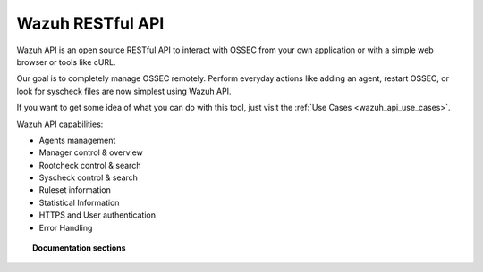 .. _wazuh_api:

Wazuh RESTful API
==========================

Wazuh API is an open source RESTful API to interact with OSSEC from your own application or with a simple web browser or tools like cURL.

Our goal is to completely manage OSSEC remotely. Perform everyday actions like adding an agent, restart OSSEC, or look for syscheck files are now simplest using Wazuh API.

If you want to get some idea of what you can do with this tool, just visit the :ref:`Use Cases <wazuh_api_use_cases>`.

Wazuh API capabilities:

* Agents management
* Manager control & overview
* Rootcheck control & search
* Syscheck control & search
* Ruleset information
* Statistical Information
* HTTPS and User authentication
* Error Handling


.. topic:: Documentation sections

    .. toctree::
       :maxdepth: 2

       wazuh_api_installation
       wazuh_api_configuration
       wazuh_api_getting_started
       wazuh_api_reference
       wazuh_api_examples
